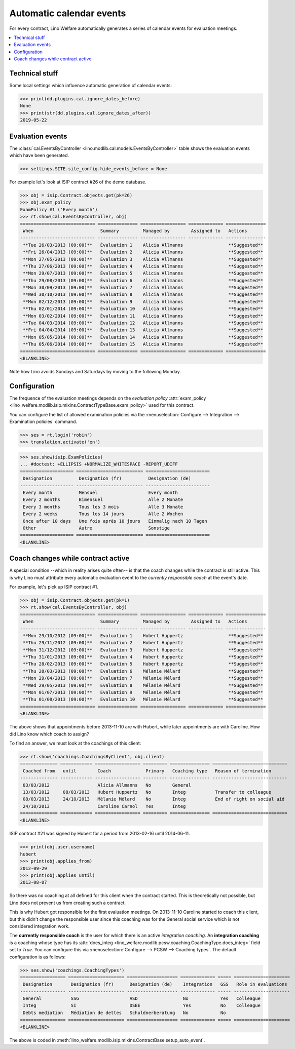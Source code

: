 .. _welfare.tour.autoevents:

=========================
Automatic calendar events
=========================

.. How to test only this document:

    $ python setup.py test -s tests.DocsTests.test_autoevents
    
    doctest init:

    >>> from lino import startup
    >>> startup('lino_welfare.projects.std.settings.doctests')
    >>> from lino.api.doctest import *

For every contract, Lino Welfare automatically generates a series of
calendar events for evaluation meetings.

.. contents::
   :local:
   :depth: 1

Technical stuff
===============

Some local settings which influence automatic generation of
calendar events:

>>> print(dd.plugins.cal.ignore_dates_before)
None
>>> print(str(dd.plugins.cal.ignore_dates_after))
2019-05-22


Evaluation events
=================

The :class:`cal.EventsByController
<lino.modlib.cal.models.EventsByController>` table shows the
evaluation events which have been generated.

>>> settings.SITE.site_config.hide_events_before = None

For example let's look at ISIP contract #26 of the demo database.

>>> obj = isip.Contract.objects.get(pk=26)
>>> obj.exam_policy
ExamPolicy #1 ('Every month')
>>> rt.show(cal.EventsByController, obj)
============================ =============== ================= ============= ===============
 When                         Summary         Managed by        Assigned to   Actions
---------------------------- --------------- ----------------- ------------- ---------------
 **Tue 26/03/2013 (09:00)**   Évaluation 1    Alicia Allmanns                 **Suggested**
 **Fri 26/04/2013 (09:00)**   Évaluation 2    Alicia Allmanns                 **Suggested**
 **Mon 27/05/2013 (09:00)**   Évaluation 3    Alicia Allmanns                 **Suggested**
 **Thu 27/06/2013 (09:00)**   Évaluation 4    Alicia Allmanns                 **Suggested**
 **Mon 29/07/2013 (09:00)**   Évaluation 5    Alicia Allmanns                 **Suggested**
 **Thu 29/08/2013 (09:00)**   Évaluation 6    Alicia Allmanns                 **Suggested**
 **Mon 30/09/2013 (09:00)**   Évaluation 7    Alicia Allmanns                 **Suggested**
 **Wed 30/10/2013 (09:00)**   Évaluation 8    Alicia Allmanns                 **Suggested**
 **Mon 02/12/2013 (09:00)**   Évaluation 9    Alicia Allmanns                 **Suggested**
 **Thu 02/01/2014 (09:00)**   Évaluation 10   Alicia Allmanns                 **Suggested**
 **Mon 03/02/2014 (09:00)**   Évaluation 11   Alicia Allmanns                 **Suggested**
 **Tue 04/03/2014 (09:00)**   Évaluation 12   Alicia Allmanns                 **Suggested**
 **Fri 04/04/2014 (09:00)**   Évaluation 13   Alicia Allmanns                 **Suggested**
 **Mon 05/05/2014 (09:00)**   Évaluation 14   Alicia Allmanns                 **Suggested**
 **Thu 05/06/2014 (09:00)**   Évaluation 15   Alicia Allmanns                 **Suggested**
============================ =============== ================= ============= ===============
<BLANKLINE>

Note how Lino avoids Sundays and Saturdays by moving to the following
Monday.


.. the following verifies a related bugfix

    >>> mt = contenttypes.ContentType.objects.get_for_model(obj.__class__)
    >>> print(mt)
    ISIP
    >>> uri = '/api/cal/EventsByController?mt={0}&mk={1}&fmt=json'
    >>> uri = uri.format(mt.id, obj.id)
    >>> res = test_client.get(uri, REMOTE_USER='robin')
    >>> res.status_code
    200
    >>> d = AttrDict(json.loads(res.content))
    >>> print(d.title)
    Calendar entries of ISIP#26 (David DA VINCI)
    >>> print(len(d.rows))
    16


Configuration
=============

The frequence of the evaluation meetings depends on the *evaluation
policy* :attr:`exam_policy
<lino_welfare.modlib.isip.mixins.ContractTypeBase.exam_policy>` used
for this contract.

You can configure the list of allowed examination policies via the
:menuselection:`Configure --> Integration --> Examination policies`
command.

>>> ses = rt.login('robin')
>>> translation.activate('en')

>>> ses.show(isip.ExamPolicies)
... #doctest: +ELLIPSIS +NORMALIZE_WHITESPACE -REPORT_UDIFF
==================== ========================= ========================
 Designation          Designation (fr)          Designation (de)
-------------------- ------------------------- ------------------------
 Every month          Mensuel                   Every month
 Every 2 months       Bimensuel                 Alle 2 Monate
 Every 3 months       Tous les 3 mois           Alle 3 Monate
 Every 2 weeks        Tous les 14 jours         Alle 2 Wochen
 Once after 10 days   Une fois après 10 jours   Einmalig nach 10 Tagen
 Other                Autre                     Sonstige
==================== ========================= ========================
<BLANKLINE>


Coach changes while contract active
===================================

A special condition --which in reality arises quite often-- is that
the coach changes while the contract is still active.  This is why
Lino must attribute every automatic evaluation event to the *currently
responsible coach* at the event's date.

For example, let's pick up ISIP contract #1.

>>> obj = isip.Contract.objects.get(pk=1)
>>> rt.show(cal.EventsByController, obj)
============================ =============== ================= ============= ===============
 When                         Summary         Managed by        Assigned to   Actions
---------------------------- --------------- ----------------- ------------- ---------------
 **Mon 29/10/2012 (09:00)**   Evaluation 1    Hubert Huppertz                 **Suggested**
 **Thu 29/11/2012 (09:00)**   Evaluation 2    Hubert Huppertz                 **Suggested**
 **Mon 31/12/2012 (09:00)**   Evaluation 3    Hubert Huppertz                 **Suggested**
 **Thu 31/01/2013 (09:00)**   Evaluation 4    Hubert Huppertz                 **Suggested**
 **Thu 28/02/2013 (09:00)**   Evaluation 5    Hubert Huppertz                 **Suggested**
 **Thu 28/03/2013 (09:00)**   Evaluation 6    Mélanie Mélard                  **Suggested**
 **Mon 29/04/2013 (09:00)**   Evaluation 7    Mélanie Mélard                  **Suggested**
 **Wed 29/05/2013 (09:00)**   Evaluation 8    Mélanie Mélard                  **Suggested**
 **Mon 01/07/2013 (09:00)**   Evaluation 9    Mélanie Mélard                  **Suggested**
 **Thu 01/08/2013 (09:00)**   Evaluation 10   Mélanie Mélard                  **Suggested**
============================ =============== ================= ============= ===============
<BLANKLINE>

The above shows that appointments before 2013-11-10 are with Hubert,
while later appointments are with Caroline. How did Lino know which
coach to assign?

To find an answer, we must look at the coachings of this client:

>>> rt.show('coachings.CoachingsByClient', obj.client)
============== ============ ================= ========= =============== ============================
 Coached from   until        Coach             Primary   Coaching type   Reason of termination
-------------- ------------ ----------------- --------- --------------- ----------------------------
 03/03/2012                  Alicia Allmanns   No        General
 13/03/2012     08/03/2013   Hubert Huppertz   No        Integ           Transfer to colleague
 08/03/2013     24/10/2013   Mélanie Mélard    No        Integ           End of right on social aid
 24/10/2013                  Caroline Carnol   Yes       Integ
============== ============ ================= ========= =============== ============================
<BLANKLINE>


ISIP contract #21 was signed by Hubert for a period from 2013-02-16
until 2014-06-11.

>>> print(obj.user.username)
hubert
>>> print(obj.applies_from)
2012-09-29
>>> print(obj.applies_until)
2013-08-07

So there was no coaching at all defined for this client when the
contract started. This is theoretically not possible, but Lino does
not prevent us from creating such a contract.

This is why Hubert got responsible for the first evaluation meetings.
On 2013-11-10 Caroline started to coach this client, but this didn't
change the responsible user since this coaching was for the General
social service which is not considered integration work.

The **currently responsible coach** is the user for which there is an
active *integration coaching*.  An **integration coaching** is a
coaching whose type has its :attr:`does_integ
<lino_welfare.modlib.pcsw.coaching.CoachingType.does_integ>` field set
to `True`. You can configure this via :menuselection:`Configure -->
PCSW --> Coaching types`. The default configuration is as follows:

>>> ses.show('coachings.CoachingTypes')
================= ===================== =================== ============= ===== =====================
 Designation       Designation (fr)      Designation (de)    Integration   GSS   Role in evaluations
----------------- --------------------- ------------------- ------------- ----- ---------------------
 General           SSG                   ASD                 No            Yes   Colleague
 Integ             SI                    DSBE                Yes           No    Colleague
 Debts mediation   Médiation de dettes   Schuldnerberatung   No            No
================= ===================== =================== ============= ===== =====================
<BLANKLINE>

The above is coded in
:meth:`lino_welfare.modlib.isip.mixins.ContractBase.setup_auto_event`.

.. The following should be useful if the demo data changes, in order
   to find out which contract to take as new example.

    Display a list of demo contracts which meet this condition.

    List of coaches who ended at least one integration coaching:

    >>> integ = coachings.CoachingType.objects.filter(does_integ=True)
    >>> l = []
    >>> for u in users.User.objects.all():
    ...     qs = coachings.Coaching.objects.filter(user=u,
    ...             type__in=integ, end_date__isnull=False)
    ...     if qs.count():
    ...         l.append("%s (%s)" % (u.username, qs[0].end_date))
    >>> print(', '.join(l))
    ... #doctest: +ELLIPSIS -REPORT_UDIFF +NORMALIZE_WHITESPACE
    alicia (2013-10-24), caroline (2014-03-23), hubert (2013-03-08), melanie (2013-10-24)

    List of contracts (isip + jobs) whose client changed the coach during
    application period:

    >>> l = []
    >>> qs1 = isip.Contract.objects.all()
    >>> qs2 = jobs.Contract.objects.all()
    >>> for obj in list(qs1) + list(qs2):
    ...     ar = cal.EventsByController.request(master_instance=obj)
    ...     names = set([e.user.username for e in ar])
    ...     if len(names) > 1:
    ...         l.append(unicode(obj))
    >>> print(len(l))
    15
    >>> print(', '.join(l))
    ... #doctest: +ELLIPSIS -REPORT_UDIFF +NORMALIZE_WHITESPACE    
    ISIP#1 (Alfons AUSDEMWALD), ISIP#2 (Alfons AUSDEMWALD), ISIP#4
    (Dorothée DOBBELSTEIN), ISIP#9 (Luc FAYMONVILLE), ISIP#11
    (Jacqueline JACOBS), ISIP#14 (Josef JONAS), ISIP#17 (Marc
    MALMENDIER), ISIP#20 (Edgard RADERMACHER), ISIP#23 (Hedi
    RADERMACHER), ISIP#28 (Otto ÖSTGES), Art60§7 job supplyment#2
    (Denis DENON), Art60§7 job supplyment#4 (Edgar ENGELS), Art60§7
    job supplyment#9 (Melissa MEESSEN), Art60§7 job supplyment#10
    (Christian RADERMACHER), Art60§7 job supplyment#13 (Vincent VAN
    VEEN)

    >>> obj = isip.Contract.objects.get(pk=1)

    >>> print(obj.user.username)
    hubert
    
    Lino attributes the automatic evaluation events to the coach in
    charge, depending on their date.

    >>> ar = cal.EventsByController.request(master_instance=obj)
    >>> events = ["%s (%s)" % (e.start_date, e.user.first_name) for e in ar]
    >>> print(", ".join(events))
    ... #doctest: +NORMALIZE_WHITESPACE
    2012-10-29 (Hubert), 2012-11-29 (Hubert), 2012-12-31 (Hubert), 
    2013-01-31 (Hubert), 2013-02-28 (Hubert), 2013-03-28 (Mélanie), 
    2013-04-29 (Mélanie), 2013-05-29 (Mélanie), 2013-07-01 (Mélanie), 
    2013-08-01 (Mélanie)

    The above shows that appointments before 2013-11-10 are with Hubert,
    later appointments are with Mélanie.  That's what we wanted.



